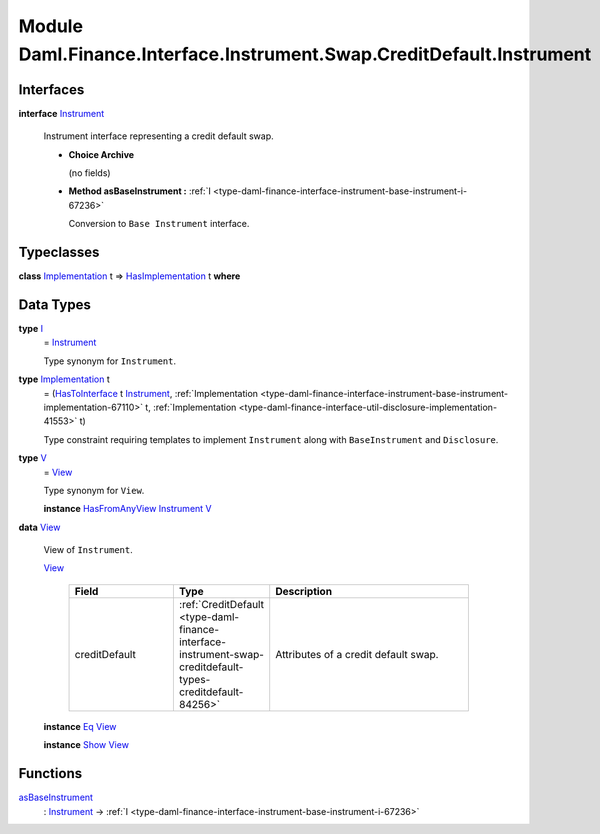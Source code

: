 .. Copyright (c) 2022 Digital Asset (Switzerland) GmbH and/or its affiliates. All rights reserved.
.. SPDX-License-Identifier: Apache-2.0

.. _module-daml-finance-interface-instrument-swap-creditdefault-instrument-27480:

Module Daml.Finance.Interface.Instrument.Swap.CreditDefault.Instrument
======================================================================

Interfaces
----------

.. _type-daml-finance-interface-instrument-swap-creditdefault-instrument-instrument-24051:

**interface** `Instrument <type-daml-finance-interface-instrument-swap-creditdefault-instrument-instrument-24051_>`_

  Instrument interface representing a credit default swap\.

  + **Choice Archive**

    (no fields)

  + **Method asBaseInstrument \:** :ref:`I <type-daml-finance-interface-instrument-base-instrument-i-67236>`

    Conversion to ``Base Instrument`` interface\.

Typeclasses
-----------

.. _class-daml-finance-interface-instrument-swap-creditdefault-instrument-hasimplementation-54274:

**class** `Implementation <type-daml-finance-interface-instrument-swap-creditdefault-instrument-implementation-8482_>`_ t \=\> `HasImplementation <class-daml-finance-interface-instrument-swap-creditdefault-instrument-hasimplementation-54274_>`_ t **where**


Data Types
----------

.. _type-daml-finance-interface-instrument-swap-creditdefault-instrument-i-36944:

**type** `I <type-daml-finance-interface-instrument-swap-creditdefault-instrument-i-36944_>`_
  \= `Instrument <type-daml-finance-interface-instrument-swap-creditdefault-instrument-instrument-24051_>`_

  Type synonym for ``Instrument``\.

.. _type-daml-finance-interface-instrument-swap-creditdefault-instrument-implementation-8482:

**type** `Implementation <type-daml-finance-interface-instrument-swap-creditdefault-instrument-implementation-8482_>`_ t
  \= (`HasToInterface <https://docs.daml.com/daml/stdlib/Prelude.html#class-da-internal-interface-hastointerface-68104>`_ t `Instrument <type-daml-finance-interface-instrument-swap-creditdefault-instrument-instrument-24051_>`_, :ref:`Implementation <type-daml-finance-interface-instrument-base-instrument-implementation-67110>` t, :ref:`Implementation <type-daml-finance-interface-util-disclosure-implementation-41553>` t)

  Type constraint requiring templates to implement ``Instrument`` along with ``BaseInstrument`` and
  ``Disclosure``\.

.. _type-daml-finance-interface-instrument-swap-creditdefault-instrument-v-30855:

**type** `V <type-daml-finance-interface-instrument-swap-creditdefault-instrument-v-30855_>`_
  \= `View <type-daml-finance-interface-instrument-swap-creditdefault-instrument-view-10941_>`_

  Type synonym for ``View``\.

  **instance** `HasFromAnyView <https://docs.daml.com/daml/stdlib/DA-Internal-Interface-AnyView.html#class-da-internal-interface-anyview-hasfromanyview-30108>`_ `Instrument <type-daml-finance-interface-instrument-swap-creditdefault-instrument-instrument-24051_>`_ `V <type-daml-finance-interface-instrument-swap-creditdefault-instrument-v-30855_>`_

.. _type-daml-finance-interface-instrument-swap-creditdefault-instrument-view-10941:

**data** `View <type-daml-finance-interface-instrument-swap-creditdefault-instrument-view-10941_>`_

  View of ``Instrument``\.

  .. _constr-daml-finance-interface-instrument-swap-creditdefault-instrument-view-71316:

  `View <constr-daml-finance-interface-instrument-swap-creditdefault-instrument-view-71316_>`_

    .. list-table::
       :widths: 15 10 30
       :header-rows: 1

       * - Field
         - Type
         - Description
       * - creditDefault
         - :ref:`CreditDefault <type-daml-finance-interface-instrument-swap-creditdefault-types-creditdefault-84256>`
         - Attributes of a credit default swap\.

  **instance** `Eq <https://docs.daml.com/daml/stdlib/Prelude.html#class-ghc-classes-eq-22713>`_ `View <type-daml-finance-interface-instrument-swap-creditdefault-instrument-view-10941_>`_

  **instance** `Show <https://docs.daml.com/daml/stdlib/Prelude.html#class-ghc-show-show-65360>`_ `View <type-daml-finance-interface-instrument-swap-creditdefault-instrument-view-10941_>`_

Functions
---------

.. _function-daml-finance-interface-instrument-swap-creditdefault-instrument-asbaseinstrument-28934:

`asBaseInstrument <function-daml-finance-interface-instrument-swap-creditdefault-instrument-asbaseinstrument-28934_>`_
  \: `Instrument <type-daml-finance-interface-instrument-swap-creditdefault-instrument-instrument-24051_>`_ \-\> :ref:`I <type-daml-finance-interface-instrument-base-instrument-i-67236>`
